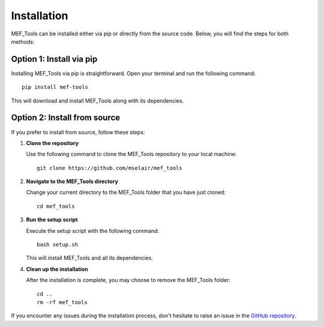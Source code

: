 Installation
------------

MEF_Tools can be installed either via pip or directly from the source code. Below, you will find the steps for both methods:

Option 1: Install via pip
^^^^^^^^^^^^^^^^^^^^^^^^^

Installing MEF_Tools via pip is straightforward. Open your terminal and run the following command::

    pip install mef-tools

This will download and install MEF_Tools along with its dependencies.

Option 2: Install from source
^^^^^^^^^^^^^^^^^^^^^^^^^^^^^

If you prefer to install from source, follow these steps:

1. **Clone the repository**

   Use the following command to clone the MEF_Tools repository to your local machine::

       git clone https://github.com/mselair/mef_tools

2. **Navigate to the MEF_Tools directory**

   Change your current directory to the MEF_Tools folder that you have just cloned::

       cd mef_tools

3. **Run the setup script**

   Execute the setup script with the following command::

       bash setup.sh

   This will install MEF_Tools and all its dependencies.

4. **Clean up the installation**

   After the installation is complete, you may choose to remove the MEF_Tools folder::

       cd ..
       rm -rf mef_tools

If you encounter any issues during the installation process, don't hesitate to raise an issue in the `GitHub repository <https://github.com/mselair/mef_tools/issues>`_.
